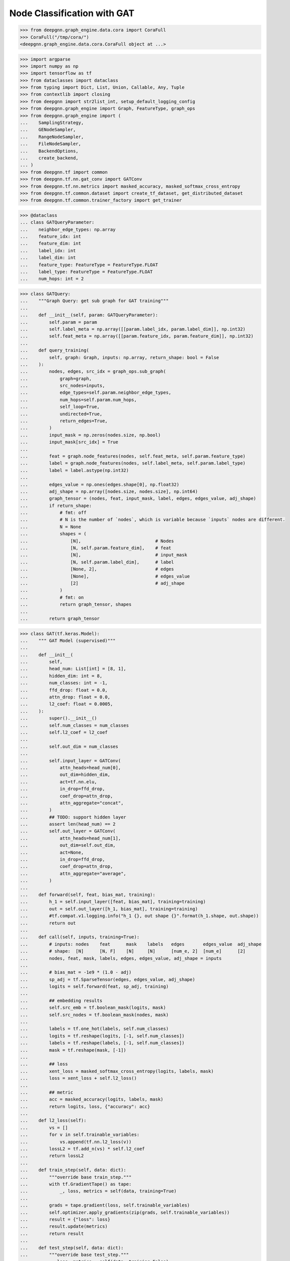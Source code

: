****************************
Node Classification with GAT
****************************

.. code-block:: python

    >>> from deepgnn.graph_engine.data.cora import CoraFull
    >>> CoraFull("/tmp/cora/")
    <deepgnn.graph_engine.data.cora.CoraFull object at ...>

.. code-block:: python

    >>> import argparse
    >>> import numpy as np
    >>> import tensorflow as tf
    >>> from dataclasses import dataclass
    >>> from typing import Dict, List, Union, Callable, Any, Tuple
    >>> from contextlib import closing
    >>> from deepgnn import str2list_int, setup_default_logging_config
    >>> from deepgnn.graph_engine import Graph, FeatureType, graph_ops
    >>> from deepgnn.graph_engine import (
    ...    SamplingStrategy,
    ...    GENodeSampler,
    ...    RangeNodeSampler,
    ...    FileNodeSampler,
    ...    BackendOptions,
    ...    create_backend,
    ... )
    >>> from deepgnn.tf import common
    >>> from deepgnn.tf.nn.gat_conv import GATConv
    >>> from deepgnn.tf.nn.metrics import masked_accuracy, masked_softmax_cross_entropy
    >>> from deepgnn.tf.common.dataset import create_tf_dataset, get_distributed_dataset
    >>> from deepgnn.tf.common.trainer_factory import get_trainer

.. code-block:: python

    >>> @dataclass
    ... class GATQueryParameter:
    ...    neighbor_edge_types: np.array
    ...    feature_idx: int
    ...    feature_dim: int
    ...    label_idx: int
    ...    label_dim: int
    ...    feature_type: FeatureType = FeatureType.FLOAT
    ...    label_type: FeatureType = FeatureType.FLOAT
    ...    num_hops: int = 2


.. code-block:: python

    >>> class GATQuery:
    ...    """Graph Query: get sub graph for GAT training"""
    ...
    ...    def __init__(self, param: GATQueryParameter):
    ...        self.param = param
    ...        self.label_meta = np.array([[param.label_idx, param.label_dim]], np.int32)
    ...        self.feat_meta = np.array([[param.feature_idx, param.feature_dim]], np.int32)
    ...
    ...    def query_training(
    ...        self, graph: Graph, inputs: np.array, return_shape: bool = False
    ...    ):
    ...        nodes, edges, src_idx = graph_ops.sub_graph(
    ...            graph=graph,
    ...            src_nodes=inputs,
    ...            edge_types=self.param.neighbor_edge_types,
    ...            num_hops=self.param.num_hops,
    ...            self_loop=True,
    ...            undirected=True,
    ...            return_edges=True,
    ...        )
    ...        input_mask = np.zeros(nodes.size, np.bool)
    ...        input_mask[src_idx] = True
    ...
    ...        feat = graph.node_features(nodes, self.feat_meta, self.param.feature_type)
    ...        label = graph.node_features(nodes, self.label_meta, self.param.label_type)
    ...        label = label.astype(np.int32)
    ...
    ...        edges_value = np.ones(edges.shape[0], np.float32)
    ...        adj_shape = np.array([nodes.size, nodes.size], np.int64)
    ...        graph_tensor = (nodes, feat, input_mask, label, edges, edges_value, adj_shape)
    ...        if return_shape:
    ...            # fmt: off
    ...            # N is the number of `nodes`, which is variable because `inputs` nodes are different.
    ...            N = None
    ...            shapes = (
    ...                [N],                            # Nodes
    ...                [N, self.param.feature_dim],    # feat
    ...                [N],                            # input_mask
    ...                [N, self.param.label_dim],      # label
    ...                [None, 2],                      # edges
    ...                [None],                         # edges_value
    ...                [2]                             # adj_shape
    ...            )
    ...            # fmt: on
    ...            return graph_tensor, shapes
    ...
    ...        return graph_tensor


.. code-block:: python

    >>> class GAT(tf.keras.Model):
    ...    """ GAT Model (supervised)"""
    ...
    ...    def __init__(
    ...        self,
    ...        head_num: List[int] = [8, 1],
    ...        hidden_dim: int = 8,
    ...        num_classes: int = -1,
    ...        ffd_drop: float = 0.0,
    ...        attn_drop: float = 0.0,
    ...        l2_coef: float = 0.0005,
    ...    ):
    ...        super().__init__()
    ...        self.num_classes = num_classes
    ...        self.l2_coef = l2_coef
    ...
    ...        self.out_dim = num_classes
    ...
    ...        self.input_layer = GATConv(
    ...            attn_heads=head_num[0],
    ...            out_dim=hidden_dim,
    ...            act=tf.nn.elu,
    ...            in_drop=ffd_drop,
    ...            coef_drop=attn_drop,
    ...            attn_aggregate="concat",
    ...        )
    ...        ## TODO: support hidden layer
    ...        assert len(head_num) == 2
    ...        self.out_layer = GATConv(
    ...            attn_heads=head_num[1],
    ...            out_dim=self.out_dim,
    ...            act=None,
    ...            in_drop=ffd_drop,
    ...            coef_drop=attn_drop,
    ...            attn_aggregate="average",
    ...        )
    ...
    ...    def forward(self, feat, bias_mat, training):
    ...        h_1 = self.input_layer([feat, bias_mat], training=training)
    ...        out = self.out_layer([h_1, bias_mat], training=training)
    ...        #tf.compat.v1.logging.info("h_1 {}, out shape {}".format(h_1.shape, out.shape))
    ...        return out
    ...
    ...    def call(self, inputs, training=True):
    ...        # inputs: nodes    feat      mask    labels   edges       edges_value  adj_shape
    ...        # shape:  [N]      [N, F]    [N]     [N]      [num_e, 2]  [num_e]      [2]
    ...        nodes, feat, mask, labels, edges, edges_value, adj_shape = inputs
    ...
    ...        # bias_mat = -1e9 * (1.0 - adj)
    ...        sp_adj = tf.SparseTensor(edges, edges_value, adj_shape)
    ...        logits = self.forward(feat, sp_adj, training)
    ...
    ...        ## embedding results
    ...        self.src_emb = tf.boolean_mask(logits, mask)
    ...        self.src_nodes = tf.boolean_mask(nodes, mask)
    ...
    ...        labels = tf.one_hot(labels, self.num_classes)
    ...        logits = tf.reshape(logits, [-1, self.num_classes])
    ...        labels = tf.reshape(labels, [-1, self.num_classes])
    ...        mask = tf.reshape(mask, [-1])
    ...
    ...        ## loss
    ...        xent_loss = masked_softmax_cross_entropy(logits, labels, mask)
    ...        loss = xent_loss + self.l2_loss()
    ...
    ...        ## metric
    ...        acc = masked_accuracy(logits, labels, mask)
    ...        return logits, loss, {"accuracy": acc}
    ...
    ...    def l2_loss(self):
    ...        vs = []
    ...        for v in self.trainable_variables:
    ...            vs.append(tf.nn.l2_loss(v))
    ...        lossL2 = tf.add_n(vs) * self.l2_coef
    ...        return lossL2
    ...
    ...    def train_step(self, data: dict):
    ...        """override base train_step."""
    ...        with tf.GradientTape() as tape:
    ...            _, loss, metrics = self(data, training=True)
    ...
    ...        grads = tape.gradient(loss, self.trainable_variables)
    ...        self.optimizer.apply_gradients(zip(grads, self.trainable_variables))
    ...        result = {"loss": loss}
    ...        result.update(metrics)
    ...        return result
    ...
    ...    def test_step(self, data: dict):
    ...        """override base test_step."""
    ...        _, loss, metrics = self(data, training=False)
    ...        result = {"loss": loss}
    ...        result.update(metrics)
    ...        return result
    ...
    ...    def predict_step(self, data: dict):
    ...        """override base predict_step."""
    ...        self(data, training=False)
    ...        return [self.src_nodes, self.src_emb]


.. code-block:: python

    >>> def build_model(param):
    ...    p = GATQueryParameter(
    ...        neighbor_edge_types=np.array(param.neighbor_edge_types, np.int32),
    ...        feature_idx=param.feature_idx,
    ...        feature_dim=param.feature_dim,
    ...        label_idx=param.label_idx,
    ...        label_dim=param.label_dim,
    ...        num_hops=len(param.head_num),
    ...    )
    ...    query_obj = GATQuery(p)
    ...
    ...    model = GAT(
    ...        head_num=param.head_num,
    ...        hidden_dim=param.hidden_dim,
    ...        num_classes=param.num_classes,
    ...        ffd_drop=param.ffd_drop,
    ...        attn_drop=param.attn_drop,
    ...        l2_coef=param.l2_coef,
    ...    )
    ...
    ...    return model, query_obj

.. code-block:: python

    >>> def define_param_gat(parser):
    ...    parser.add_argument("--batch_size", type=int, default=16, help="mini-batch size")
    ...    parser.add_argument("--epochs", type=int, default=200, help="num of epochs for training")
    ...    parser.add_argument("--learning_rate", type=float, default=0.005, help="learning rate")
    ...
    ...    # GAT Model Parameters.
    ...    parser.add_argument("--head_num", type=str2list_int, default="8,1", help="the number of attention headers.")
    ...    parser.add_argument("--hidden_dim", type=int, default=8, help="hidden layer dimension.")
    ...    parser.add_argument("--num_classes", type=int, default=-1, help="number of classes for category")
    ...    parser.add_argument("--ffd_drop", type=float, default=0.0, help="feature dropout rate.")
    ...    parser.add_argument("--attn_drop", type=float, default=0.0, help="attention layer dropout rate.")
    ...    parser.add_argument("--l2_coef", type=float, default=0.0005, help="l2 loss")
    ...
    ...    ## training node types.
    ...    parser.add_argument("--node_types", type=str2list_int, default="0", help="Graph Node for training.")
    ...    ## evaluate node files.
    ...    parser.add_argument("--evaluate_node_files", type=str, help="evaluate node file list.")
    ...    ## inference node id
    ...    parser.add_argument("--inf_min_id", type=int, default=0, help="inferece min node id.")
    ...    parser.add_argument("--inf_max_id", type=int, default=-1, help="inference max node id.")
    ...
    ...    parser.add_argument(
    ...        "--distributed_strategy",
    ...        type=str,
    ...        default=None,
    ...        choices=[None, "Mirrored", "MultiWorkerMirrored"],
    ...        help="Distributed strategies to use.",
    ...    )
    ...    def register_gat_query_param(parser):
    ...            group = parser.add_argument_group("GAT Query Parameters")
    ...            group.add_argument("--neighbor_edge_types", type=str2list_int, default="0", help="Graph Edge for attention encoder.",)
    ...            group.add_argument("--feature_idx", type=int, default=0, help="feature index.")
    ...            group.add_argument("--feature_dim", type=int, default=16, help="feature dim.")
    ...            group.add_argument("--label_idx", type=int, default=1, help="label index.")
    ...            group.add_argument("--label_dim", type=int, default=1, help="label dim.")
    ...    register_gat_query_param(parser)

.. code-block:: python

    >>> def run_train(param, trainer, query, model, tf1_mode, backend):
    ...    tf_dataset, steps_per_epoch = create_tf_dataset(
    ...        sampler_class=GENodeSampler,
    ...        query_fn=query.query_training,
    ...        backend=backend,
    ...        node_types=np.array(param.node_types, dtype=np.int32),
    ...        batch_size=param.batch_size,
    ...        num_workers=trainer.worker_size,
    ...        worker_index=trainer.task_index,
    ...        strategy=SamplingStrategy.RandomWithoutReplacement,
    ...    )
    ...
    ...    distributed_dataset = get_distributed_dataset(
    ...        # NOTE: here we flatten all the epochs into 1 to increase performance.
    ...        lambda ctx: tf_dataset.repeat(param.epochs)
    ...    )
    ...
    ...    # we need to make sure the steps_per_epoch are provided in distributed dataset.
    ...    assert steps_per_epoch is not None or param.steps_per_epoch is not None
    ...    # Since we flatten the dataset to len(dataset) * param.epochs,
    ...    # we alos need to update steps_per_epoch.
    ...    steps_per_epoch = param.epochs * (steps_per_epoch or param.steps_per_epoch)
    ...
    ...    if tf1_mode:
    ...        opt = tf.compat.v1.train.AdamOptimizer(param.learning_rate * trainer.lr_scaler)
    ...    else:
    ...        opt = tf.keras.optimizers.Adam(
    ...            learning_rate=param.learning_rate * trainer.lr_scaler
    ...        )
    ...
    ...    trainer.train(
    ...        dataset=distributed_dataset,
    ...        model=model,
    ...        optimizer=opt,
    ...        epochs=1,
    ...        steps_per_epoch=steps_per_epoch,
    ...    )


.. code-block:: python

    >>> try:
    ...    define_param_base
    ... except NameError:
    ...    define_param_base = define_param_gat

.. code-block:: python

    >>> MODEL_DIR = f"tmp/gat_{np.random.randint(9999999)}"
    >>> arg_list = [
    ...    "--data_dir", "/tmp/cora",
    ...    "--mode", "train",
    ...    # "--trainer", "hvd",
    ...    "--seed", "123",
    ...    "--eager",
    ...    "--log_save_steps", "1",
    ...    "--backend", "snark",
    ...    "--graph_type", "local",
    ...    "--converter", "skip",
    ... #   "--sample_file", "/tmp/cora/train.nodes",
    ... #   "--node_type", "0",
    ...    "--neighbor_edge_types", "0",
    ...    "--feature_idx", "0",
    ...    "--feature_dim", "1433",
    ...    "--label_idx", "1",
    ...    "--label_dim", "1",
    ...    "--num_classes", "7",
    ...    "--batch_size", "140",
    ...    "--epochs", "20",
    ...    "--learning_rate", "0.005",
    ...    "--l2_coef", "0.0005",
    ...    "--attn_drop", "0.6",
    ...    "--ffd_drop", "0.6",
    ...    "--head_num", "8,1",
    ...    "--hidden_dim", "8",
    ...    "--model_dir", MODEL_DIR,
    ... #  "--metric_dir", MODEL_DIR,
    ... #  "--save_path", MODEL_DIR,
    ... ]

    >>> def define_param_wrap(define_param):
    ...    def define_param_new(parser):
    ...        define_param(parser)
    ...        parse_args = parser.parse_args
    ...        parser.parse_args = lambda: parse_args(arg_list)
    ...    return define_param_new
    >>> define_param_gat = define_param_wrap(define_param_base)

.. code-block:: python

    >>> def _main():
    ...    # setup default logging component.
    ...    setup_default_logging_config(enable_telemetry=True)
    ...
    ...    parser = argparse.ArgumentParser(
    ...        formatter_class=argparse.ArgumentDefaultsHelpFormatter, allow_abbrev=False
    ...    )
    ...    common.args.import_default_parameters(parser)
    ...    define_param_gat(parser)
    ...
    ...    param = parser.parse_args()
    ...    common.args.log_all_parameters(param)
    ...
    ...    trainer = get_trainer(param)
    ...
    ...    backend = create_backend(BackendOptions(param), is_leader=(trainer.task_index == 0))
    ...
    ...    def run(tf1_mode=False):
    ...        model, query = build_model(param)
    ...        if param.mode == common.args.TrainMode.TRAIN:
    ...            run_train(param, trainer, query, model, tf1_mode, backend)
    ...        elif param.mode == common.args.TrainMode.EVALUATE:
    ...            run_eval(param, trainer, query, model, backend)
    ...        elif param.mode == common.args.TrainMode.INFERENCE:
    ...            run_inference(param, trainer, query, model, backend)
    ...
    ...    with closing(backend):
    ...        if param.eager:
    ...            strategy = None
    ...            if param.distributed_strategy == "Default":
    ...                strategy = tf.distribute.get_strategy()
    ...            elif param.distributed_strategy == "Mirrored":
    ...                strategy = tf.distribute.MirroredStrategy()
    ...            elif param.distributed_strategy == "MultiWorkerMirrored":
    ...                strategy = tf.distribute.MultiWorkerMirroredStrategy()
    ...
    ...            if strategy:
    ...                with strategy.scope():
    ...                    run()
    ...            else:
    ...                run()
    ...        else:
    ...            with tf.Graph().as_default():
    ...                trainer.set_random_seed(param.seed)
    ...                with trainer.tf_device():
    ...                    run(tf1_mode=True)


.. code-block:: python

    >>> _main()
